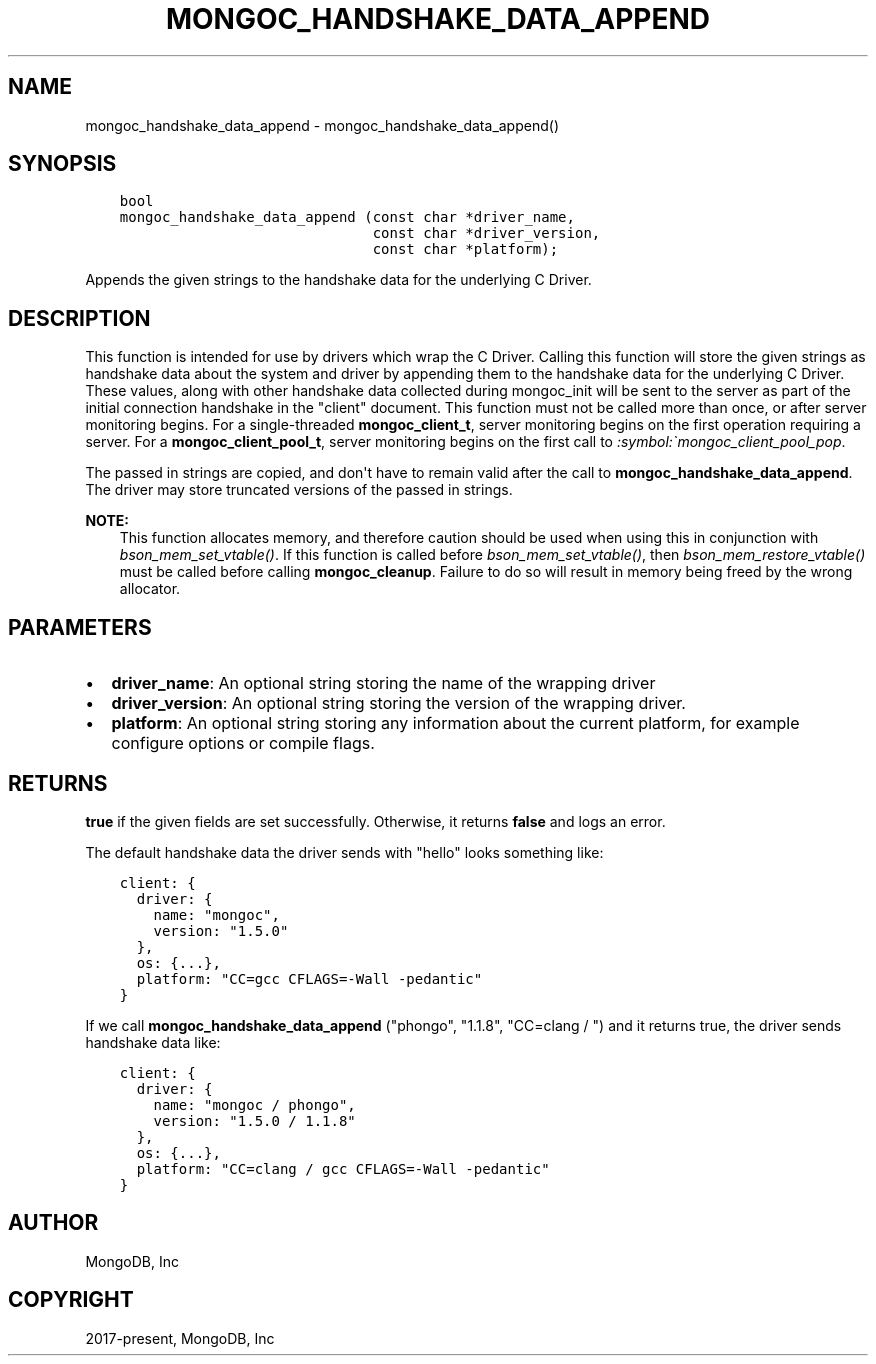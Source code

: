 .\" Man page generated from reStructuredText.
.
.TH "MONGOC_HANDSHAKE_DATA_APPEND" "3" "Nov 17, 2021" "1.20.0" "libmongoc"
.SH NAME
mongoc_handshake_data_append \- mongoc_handshake_data_append()
.
.nr rst2man-indent-level 0
.
.de1 rstReportMargin
\\$1 \\n[an-margin]
level \\n[rst2man-indent-level]
level margin: \\n[rst2man-indent\\n[rst2man-indent-level]]
-
\\n[rst2man-indent0]
\\n[rst2man-indent1]
\\n[rst2man-indent2]
..
.de1 INDENT
.\" .rstReportMargin pre:
. RS \\$1
. nr rst2man-indent\\n[rst2man-indent-level] \\n[an-margin]
. nr rst2man-indent-level +1
.\" .rstReportMargin post:
..
.de UNINDENT
. RE
.\" indent \\n[an-margin]
.\" old: \\n[rst2man-indent\\n[rst2man-indent-level]]
.nr rst2man-indent-level -1
.\" new: \\n[rst2man-indent\\n[rst2man-indent-level]]
.in \\n[rst2man-indent\\n[rst2man-indent-level]]u
..
.SH SYNOPSIS
.INDENT 0.0
.INDENT 3.5
.sp
.nf
.ft C
bool
mongoc_handshake_data_append (const char *driver_name,
                              const char *driver_version,
                              const char *platform);
.ft P
.fi
.UNINDENT
.UNINDENT
.sp
Appends the given strings to the handshake data for the underlying C Driver.
.SH DESCRIPTION
.sp
This function is intended for use by drivers which wrap the C Driver.
Calling this function will store the given strings as handshake data about
the system and driver by appending them to the handshake data for the
underlying C Driver. These values, along with other handshake data collected
during mongoc_init will be sent to the server as part of the initial
connection handshake in the "client" document. This function must not be
called more than once, or after server monitoring begins. For a single\-threaded
\fBmongoc_client_t\fP, server monitoring begins on the first operation
requiring a server. For a \fBmongoc_client_pool_t\fP, server monitoring
begins on the first call to \fI:symbol:\(gamongoc_client_pool_pop\fP\&.
.sp
The passed in strings are copied, and don\(aqt have to remain valid after the
call to \fBmongoc_handshake_data_append\fP\&. The driver may store truncated
versions of the passed in strings.
.sp
\fBNOTE:\fP
.INDENT 0.0
.INDENT 3.5
This function allocates memory, and therefore caution should be used when
using this in conjunction with \fI\%bson_mem_set_vtable()\fP\&. If this function is
called before \fI\%bson_mem_set_vtable()\fP, then \fI\%bson_mem_restore_vtable()\fP must be
called before calling \fBmongoc_cleanup\fP\&. Failure to do so will result in
memory being freed by the wrong allocator.
.UNINDENT
.UNINDENT
.SH PARAMETERS
.INDENT 0.0
.IP \(bu 2
\fBdriver_name\fP: An optional string storing the name of the wrapping driver
.IP \(bu 2
\fBdriver_version\fP: An optional string storing the version of the wrapping driver.
.IP \(bu 2
\fBplatform\fP: An optional string storing any information about the current platform, for example configure options or compile flags.
.UNINDENT
.SH RETURNS
.sp
\fBtrue\fP if the given fields are set successfully. Otherwise, it returns \fBfalse\fP and logs an error.
.sp
The default handshake data the driver sends with "hello" looks something
like:
.INDENT 0.0
.INDENT 3.5
.sp
.nf
.ft C
client: {
  driver: {
    name: "mongoc",
    version: "1.5.0"
  },
  os: {...},
  platform: "CC=gcc CFLAGS=\-Wall \-pedantic"
}
.ft P
.fi
.UNINDENT
.UNINDENT
.sp
If we call
\fBmongoc_handshake_data_append\fP ("phongo", "1.1.8", "CC=clang / ")
and it returns true, the driver sends handshake data like:
.INDENT 0.0
.INDENT 3.5
.sp
.nf
.ft C
client: {
  driver: {
    name: "mongoc / phongo",
    version: "1.5.0 / 1.1.8"
  },
  os: {...},
  platform: "CC=clang / gcc CFLAGS=\-Wall \-pedantic"
}
.ft P
.fi
.UNINDENT
.UNINDENT
.SH AUTHOR
MongoDB, Inc
.SH COPYRIGHT
2017-present, MongoDB, Inc
.\" Generated by docutils manpage writer.
.
